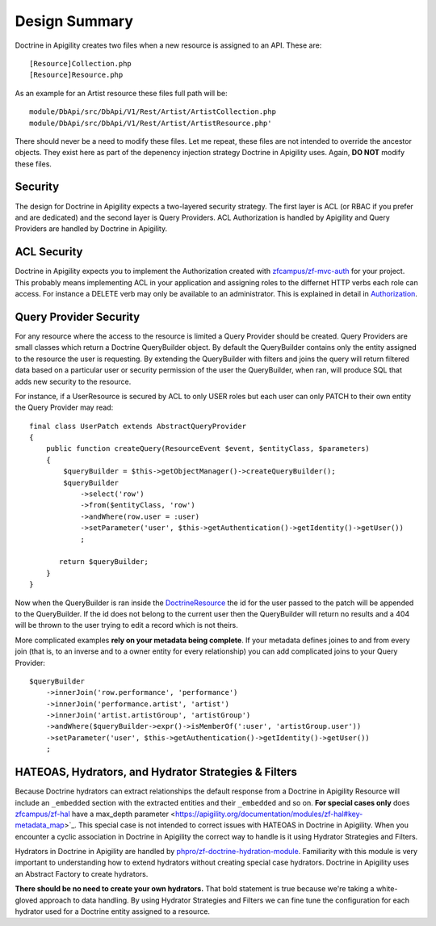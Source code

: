 Design Summary
==============

Doctrine in Apigility creates two files when a new resource is assigned to an API.  These are::
  
  [Resource]Collection.php
  [Resource]Resource.php

As an example for an Artist resource these files full path will be::

  module/DbApi/src/DbApi/V1/Rest/Artist/ArtistCollection.php
  module/DbApi/src/DbApi/V1/Rest/Artist/ArtistResource.php'

There should never be a need to modify these files.  Let me repeat, these files are not intended to override the ancestor objects.  They
exist here as part of the depenency injection strategy Doctrine in Apigility uses.  Again, **DO NOT** modify these files.


Security
--------

The design for Doctrine in Apigility expects a two-layered security strategy.  The first layer is ACL (or RBAC if you prefer and are dedicated)
and the second layer is Query Providers.  ACL Authorization is handled by Apigility and Query Providers are handled by Doctrine in Apigility.


ACL Security
------------

Doctrine in Apigility expects you to implement the Authorization created with 
`zfcampus/zf-mvc-auth <https://github.com/zfcampus/zf-mvc-auth>`_ for your project.  This probably means implementing ACL in your 
application and assigning roles to the differnet HTTP verbs each role can access.  For instance a DELETE verb may only be available
to an administrator.  This is explained in detail in `Authorization <authorization>`_.


Query Provider Security
-----------------------

For any resource where the access to the resource is limited a Query Provider should be created.  Query Providers are small classes
which return a Doctrine QueryBuilder object.  By default the QueryBuilder contains only the entity assigned to the resource the user
is requesting.  By extending the QueryBuilder with filters and joins the query will return filtered data based on a particular user or 
security permission of the user the QueryBuilder, when ran, will produce SQL that adds new security to the resource.

For instance, if a UserResource is secured by ACL to only USER roles but each user can only PATCH to their own entity the Query Provider
may read::

    final class UserPatch extends AbstractQueryProvider
    {
        public function createQuery(ResourceEvent $event, $entityClass, $parameters)
        {
            $queryBuilder = $this->getObjectManager()->createQueryBuilder();
            $queryBuilder
                ->select('row')
                ->from($entityClass, 'row')
                ->andWhere(row.user = :user)
                ->setParameter('user', $this->getAuthentication()->getIdentity()->getUser())
                ;

           return $queryBuilder;
        }
    }

Now when the QueryBuilder is ran inside the `DoctrineResource <https://github.com/zfcampus/zf-apigility-doctrine/blob/master/src/Server/Resource/DoctrineResource.php>`_
the id for the user passed to the patch will be appended to the QueryBuilder.  If the id does not belong to the current user then the
QueryBuilder will return no results and a 404 will be thrown to the user trying to edit a record which is not theirs.

More complicated examples **rely on your metadata being complete**.  If your metadata defines joines to and from every join (that is, to an inverse and to a owner entity for every relationship) you can add complicated joins to your Query Provider::

    $queryBuilder
        ->innerJoin('row.performance', 'performance')
        ->innerJoin('performance.artist', 'artist')
        ->innerJoin('artist.artistGroup', 'artistGroup')
        ->andWhere($queryBuilder->expr()->isMemberOf(':user', 'artistGroup.user'))
        ->setParameter('user', $this->getAuthentication()->getIdentity()->getUser())
        ;


HATEOAS, Hydrators, and Hydrator Strategies & Filters
-------------------------------------------

Because Doctrine hydrators can extract relationships the default response from a Doctrine in Apigility Resource will include an ``_embedded`` section with the extracted entities and their ``_embedded`` and so on.  **For special cases only** does 
`zfcampus/zf-hal <https://github.com/zfcampus/zf-hal>`_ have a max_depth parameter <https://apigility.org/documentation/modules/zf-hal#key-metadata_map>`_.  This special case is not intended to correct issues with HATEOAS in Doctrine in Apigility.  When you encounter
a cyclic association in Doctrine in Apigility the correct way to handle is it using Hydrator Strategies and Filters.

Hydrators in Doctrine in Apigility are handled by `phpro/zf-doctrine-hydration-module <https://github.com/phpro/zf-doctrine-hydration-module>`_.  Familiarity with this module is very important to understanding how to extend hydrators without creating special case hydrators.  Doctrine in Apigility uses an Abstract Factory to create hydrators.  

**There should be no need to create your own hydrators.**  That bold statement is true because we're taking a white-gloved approach to 
data handling.  By using Hydrator Strategies and Filters we can fine tune the configuration for each hydrator used for a Doctrine entity
assigned to a resource.


